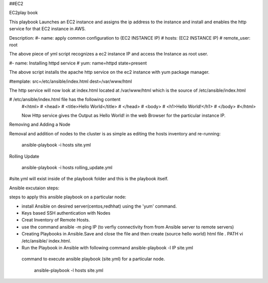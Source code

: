 ##EC2

EC2play book

This playbook Launches an EC2 instance and assigns the ip address to the instance and install and enables the http service for that EC2 instance in AWS.

Description:
#- name: apply common configuration to (EC2 INSTANCE IP)
#  hosts: (EC2 INSTANCE IP)
#  remote_user: root

The above piece of yml script recognizes a ec2 instance IP and access the Instance as root user.

#- name: Installing httpd service
#  yum: name=httpd state=present

The above script installs the apache http service on the ec2 instance with yum package manager.


#template: src=/etc/ansible/index.html dest=/var/www/html

The http service will now look at index.html located at /var/www/html which is the source of /etc/ansible/index.html

# /etc/ansible/index.html file has the following content
 #<html>
 #  <head>
 #    <title>Hello World</title>
 #  </head>
 #  <body>
 #    <h1>Hello World!</h1>
 #  </body>
 #</html>

 Now Http service gives the Output as Hello World! in the web Browser for the particular instance IP.

Removing and Adding a Node

Removal and addition of nodes to the cluster is as simple as editing the hosts inventory and re-running:

             ansible-playbook -i hosts site.yml

Rolling Update

            ansible-playbook -i hosts rolling_update.yml




#site.yml will exist inside of the playbook folder and this is the playbook itself.

Ansible excutaion steps:

steps to apply this ansible playbook on a particular node:

* install Ansible on desired server(centos,redhhat) using the 'yum' command.
* Keys based SSH authentication with Nodes
* Creat Inventory of Remote Hosts.
* use the command ansible -m ping IP (to verfiy connectivity from from Ansible server to remote servers)
* Creating Playbooks in Ansible.Save and close the file and then create (source hello world) html file . PATH vi /etc/ansible/ index.html.
* Run the Playbook in Ansible  with following command ansible-playbook -l IP site.yml


 command to execute ansible playbook (site.yml) for a particular node.

	         ansible-playbook -l hosts site.yml

